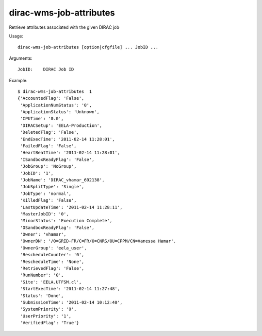 ========================
dirac-wms-job-attributes
========================

Retrieve attributes associated with the given DIRAC job

Usage::

  dirac-wms-job-attributes [option|cfgfile] ... JobID ...

Arguments::

  JobID:    DIRAC Job ID

Example::

  $ dirac-wms-job-attributes  1
  {'AccountedFlag': 'False',
   'ApplicationNumStatus': '0',
   'ApplicationStatus': 'Unknown',
   'CPUTime': '0.0',
   'DIRACSetup': 'EELA-Production',
   'DeletedFlag': 'False',
   'EndExecTime': '2011-02-14 11:28:01',
   'FailedFlag': 'False',
   'HeartBeatTime': '2011-02-14 11:28:01',
   'ISandboxReadyFlag': 'False',
   'JobGroup': 'NoGroup',
   'JobID': '1',
   'JobName': 'DIRAC_vhamar_602138',
   'JobSplitType': 'Single',
   'JobType': 'normal',
   'KilledFlag': 'False',
   'LastUpdateTime': '2011-02-14 11:28:11',
   'MasterJobID': '0',
   'MinorStatus': 'Execution Complete',
   'OSandboxReadyFlag': 'False',
   'Owner': 'vhamar',
   'OwnerDN': '/O=GRID-FR/C=FR/O=CNRS/OU=CPPM/CN=Vanessa Hamar',
   'OwnerGroup': 'eela_user',
   'RescheduleCounter': '0',
   'RescheduleTime': 'None',
   'RetrievedFlag': 'False',
   'RunNumber': '0',
   'Site': 'EELA.UTFSM.cl',
   'StartExecTime': '2011-02-14 11:27:48',
   'Status': 'Done',
   'SubmissionTime': '2011-02-14 10:12:40',
   'SystemPriority': '0',
   'UserPriority': '1',
   'VerifiedFlag': 'True'}
